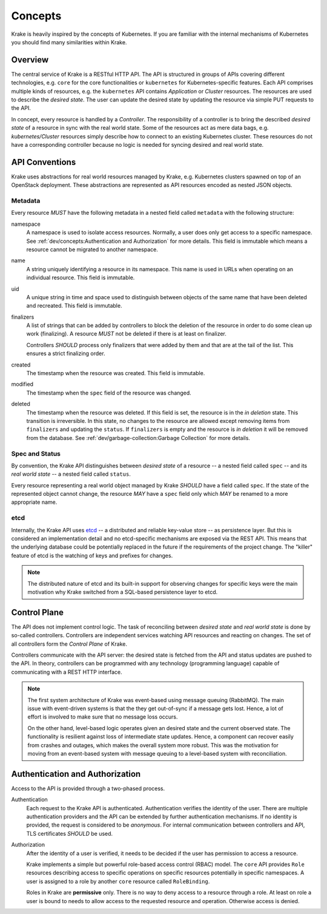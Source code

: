 ========
Concepts
========

Krake is heavily inspired by the concepts of Kubernetes. If you are familiar
with the internal mechanisms of Kubernetes you should find many similarities
within Krake.


Overview
========

The central service of Krake is a RESTful HTTP API. The API is structured in
groups of APIs covering different technologies, e.g. ``core`` for the core
functionalities or ``kubernetes`` for Kubernetes-specific features. Each API
comprises multiple kinds of resources, e.g. the ``kubernetes`` API contains
*Application* or *Cluster* resources. The resources are used to describe the
*desired state*. The user can update the desired state by updating the
resource via simple PUT requests to the API.

In concept, every resource is handled by a *Controller*. The responsibility of
a controller is to bring the described *desired state* of a resource in sync
with the real world state. Some of the resources act as mere data bags, e.g.
*kubernetes/Cluster* resources simply describe how to connect to an existing
Kubernetes cluster. These resources do not have a corresponding controller
because no logic is needed for syncing desired and real world state.


API Conventions
===============

Krake uses abstractions for real world resources managed by Krake, e.g.
Kubernetes clusters spawned on top of an OpenStack deployment. These
abstractions are represented as API resources encoded  as nested JSON objects.

--------
Metadata
--------

Every resource *MUST* have the following metadata in a nested field called
``metadata`` with the following structure:

namespace
    A namespace is used to isolate access resources. Normally, a user does only
    get access to a specific namespace. See
    :ref:`dev/concepts:Authentication and Authorization` for more details. This
    field is immutable which means a resource cannot be migrated to another
    namespace.

name
    A string uniquely identifying a resource in its namespace. This name is
    used in URLs when operating on an individual resource. This field is
    immutable.

uid
    A unique string in time and space used to distinguish between objects of the
    same name that have been deleted and recreated. This field is immutable.

finalizers
    A list of strings that can be added by controllers to block the deletion
    of the resource in order to do some clean up work (finalizing). A resource
    *MUST* not be deleted if there is at least on finalizer.

    Controllers *SHOULD* process only finalizers that were added by them and
    that are at the tail of the list. This ensures a strict finalizing order.

created
    The timestamp when the resource was created. This field is immutable.

modified
    The timestamp when the ``spec`` field of the resource was changed.

deleted
    The timestamp when the resource was deleted. If this field is set, the
    resource is in the *in deletion* state. This transition is irreversible.
    In this state, no changes to the resource are allowed except removing
    items from ``finalizers`` and updating the ``status``. If ``finalizers``
    is empty and the resource is *in deletion* it will be removed from the
    database. See :ref:`dev/garbage-collection:Garbage Collection` for more
    details.


---------------
Spec and Status
---------------

By convention, the Krake API distinguishes between *desired state* of a
resource -- a nested field called ``spec`` -- and its *real world state* -- a
nested field called ``status``.

Every resource representing a real world object managed by Krake *SHOULD* have
a field called ``spec``. If the state of the represented object cannot change,
the resource *MAY* have a ``spec`` field only which *MAY* be renamed to a more
appropriate name.


----
etcd
----

Internally, the Krake API uses etcd_ -- a distributed and reliable key-value
store -- as persistence layer. But this is considered an implementation detail
and no etcd-specific mechanisms are exposed via the REST API. This means that
the underlying database could be potentially replaced in the future if the
requirements of the project change. The "killer" feature of etcd is the
watching of keys and prefixes for changes.

.. note::

    The distributed nature of etcd and its built-in support for observing
    changes for specific keys were the main motivation why Krake switched from
    a SQL-based persistence layer to etcd.


Control Plane
=============

The API does not implement control logic. The task of reconciling between
*desired state* and *real world state* is done by so-called controllers.
Controllers are independent services watching API resources and reacting on
changes. The set of all controllers form the *Control Plane* of Krake.

Controllers communicate with the API server: the desired state is fetched from
the API and status updates are pushed to the API. In theory, controllers can
be programmed with any technology (programming language) capable of
communicating with a REST HTTP interface.

.. note::

    The first system architecture of Krake was event-based using message
    queuing (RabbitMQ). The main issue with event-driven systems is that the
    they get out-of-sync if a message gets lost. Hence, a lot of effort is
    involved to make sure that no message loss occurs.

    On the other hand, level-based logic operates given an desired state and
    the current observed state. The functionality is resilient against loss of
    intermediate state updates. Hence, a component can recover easily from
    crashes and outages, which makes the overall system more robust. This was
    the motivation for moving from an event-based system with message queuing
    to a level-based system with reconciliation.


Authentication and Authorization
================================

Access to the API is provided through a two-phased process.

Authentication
    Each request to the Krake API is authenticated. Authentication verifies
    the identity of the user. There are multiple authentication providers and
    the API can be extended by further authentication mechanisms. If no
    identity is provided, the request is considered to be *anonymous*. For
    internal communication between controllers and API, TLS certificates
    *SHOULD* be used.

Authorization
    After the identity of a user is verified, it needs to be decided if the
    user has permission to access a resource.

    Krake implements a simple but powerful role-based access control (RBAC)
    model. The ``core`` API provides ``Role`` resources describing access to
    specific operations on specific resources potentially in specific
    namespaces. A user is assigned to a role by another ``core`` resource
    called ``RoleBinding``.

    Roles in Krake are **permissive** only. There is no way to deny access to
    a resource through a role. At least on role a user is bound to needs to
    allow access to the requested resource and operation. Otherwise access is
    denied.

.. _etcd: https://etcd.io/
